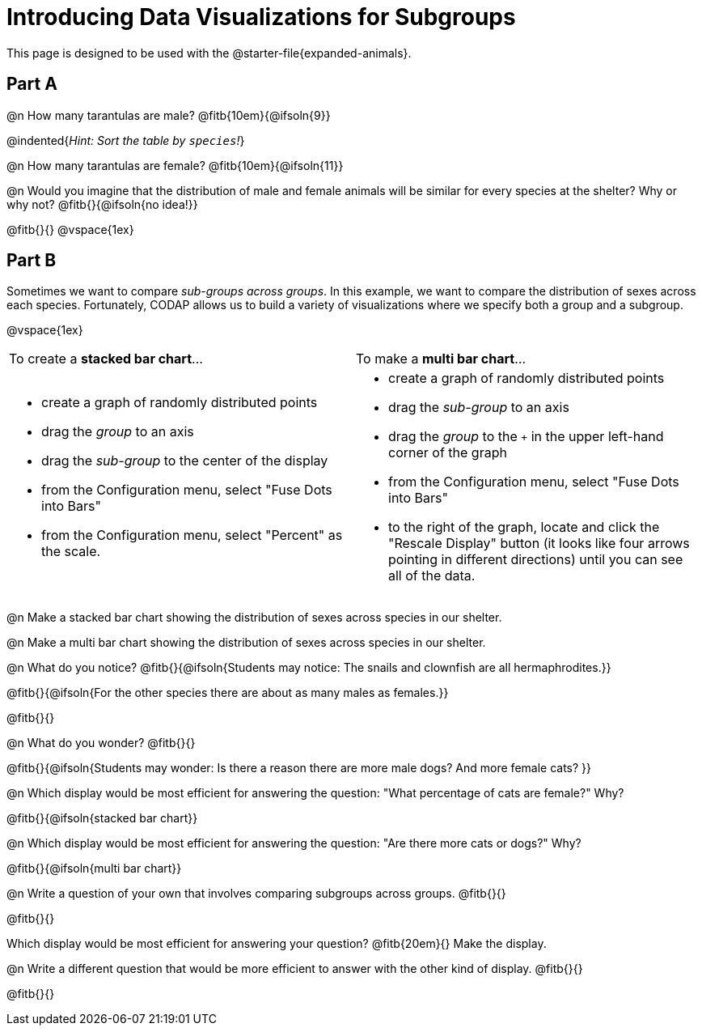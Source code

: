 = Introducing Data Visualizations for Subgroups

++++
<style>
/* Push content to the top (instead of the default vertical distribution), which was leaving empty space at the top. */
#content { display: block !important; }
</style>
++++

[.linkInstructions]
This page is designed to be used with the @starter-file{expanded-animals}.

== Part A

@n How many tarantulas are male? @fitb{10em}{@ifsoln{9}} 

@indented{_Hint: Sort the table by `species`!_}

@n How many tarantulas are female? @fitb{10em}{@ifsoln{11}}

@n Would you imagine that the distribution of male and female animals will be similar for every species at the shelter? Why or why not? @fitb{}{@ifsoln{no idea!}}

@fitb{}{}
@vspace{1ex}

== Part B

Sometimes we want to compare _sub-groups across groups_. In this example, we want to compare the distribution of sexes across each species. Fortunately, CODAP allows us to build a variety of visualizations where we specify both a group and a subgroup.

@vspace{1ex}

[cols="1a,1a", stripes="none"]
|===

|
To create a *stacked bar chart*...

|

To make a *multi bar chart*...

|

- create a graph of randomly distributed points

- drag the _group_ to an axis

- drag the _sub-group_ to the center of the display

- from the Configuration menu, select "Fuse Dots into Bars"

- from the Configuration menu, select "Percent" as the scale.


|
- create a graph of randomly distributed points

- drag the _sub-group_ to an axis

- drag the _group_ to the `+` in the upper left-hand corner of the graph

- from the Configuration menu, select "Fuse Dots into Bars"

- to the right of the graph, locate and click the "Rescale Display" button (it looks like four arrows pointing in different directions) until you can see all of the data.

|===

@n Make a stacked bar chart showing the distribution of sexes across species in our shelter.

@n Make a multi bar chart showing the distribution of sexes across species in our shelter.

@n What do you notice? @fitb{}{@ifsoln{Students may notice: The snails and clownfish are all hermaphrodites.}}

@fitb{}{@ifsoln{For the other species there are about as many males as females.}}

@fitb{}{}

@n What do you wonder? @fitb{}{}

@fitb{}{@ifsoln{Students may wonder: Is there a reason there are more male dogs? And more female cats? }}

@n Which display would be most efficient for answering the question: "What percentage of cats are female?" Why?

@fitb{}{@ifsoln{stacked bar chart}}

@n Which display would be most efficient for answering the question: "Are there more cats or dogs?" Why?

@fitb{}{@ifsoln{multi bar chart}}

@n Write a question of your own that involves comparing subgroups across groups. @fitb{}{}

@fitb{}{}

Which display would be most efficient for answering your question? @fitb{20em}{} Make the display.

@n Write a different question that would be more efficient to answer with the other kind of display. @fitb{}{}

@fitb{}{}
